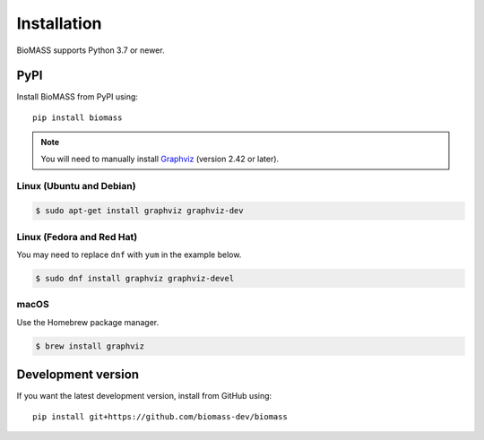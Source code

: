 Installation
============

BioMASS supports Python 3.7 or newer.


PyPI
----

Install BioMASS from PyPI using::

   pip install biomass

.. Note::
    You will need to manually install `Graphviz <https://www.graphviz.org>`_ (version 2.42 or later).

Linux (Ubuntu and Debian)
^^^^^^^^^^^^^^^^^^^^^^^^^

.. code-block::

    $ sudo apt-get install graphviz graphviz-dev

Linux (Fedora and Red Hat)
^^^^^^^^^^^^^^^^^^^^^^^^^^

You may need to replace ``dnf`` with ``yum`` in the example below.

.. code-block::
    
    $ sudo dnf install graphviz graphviz-devel

macOS
^^^^^

Use the Homebrew package manager.

.. code-block::

    $ brew install graphviz

Development version
-------------------

If you want the latest development version, install from GitHub using::

   pip install git+https://github.com/biomass-dev/biomass

